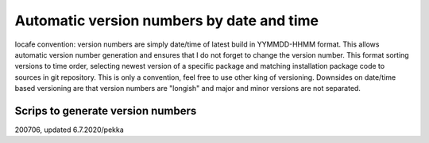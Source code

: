 Automatic version numbers by date and time
===========================================

Iocafe convention: version numbers are simply date/time of latest build in YYMMDD-HHMM format. 
This allows automatic version number generation and ensures that I do not forget to change the
version number. This format sorting versions to time order, selecting newest version of
a specific package and matching installation package code to sources in git repository. 
This is only a convention, feel free to use other king of versioning.
Downsides on date/time based versioning are that version numbers are "longish" and major
and minor versions are not separated.

Scrips to generate version numbers
***********************************


200706, updated 6.7.2020/pekka

